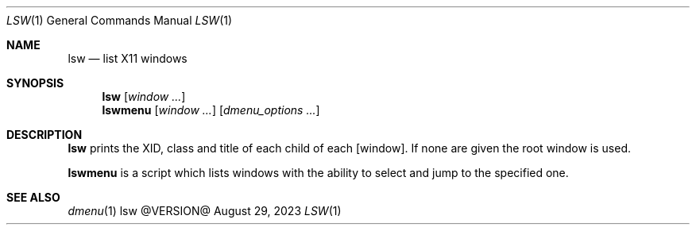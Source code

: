 .\" See LICENSE file for copyright and license details.
.Dd August 29, 2023
.Dt LSW 1
.Os lsw @VERSION@
.Sh NAME
.Nm lsw
.Nd list X11 windows
.Sh SYNOPSIS
.Nm
.Op Ar window ...
.Nm lswmenu
.Op Ar window ...
.Op Ar dmenu_options ...
.Sh DESCRIPTION
.Nm lsw
prints the XID, class and title of each child of each
.Op window .
If none are given the root window is used.
.Pp
.Nm lswmenu
is a script which lists windows with the ability to
select and jump to the specified one.
.Sh SEE ALSO
.Xr dmenu 1
